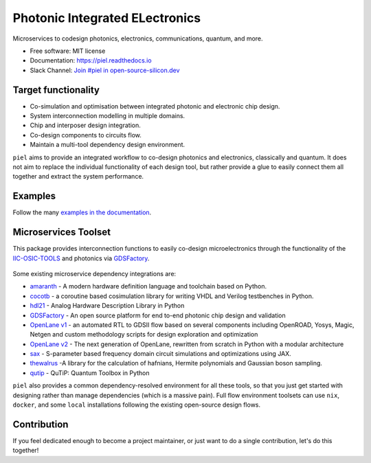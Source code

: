 ####################################################
**P**\ hotonic **I**\ ntegrated **EL**\ ectronics
####################################################

|PyPI Name| |PyPI Version| |Documentation Status| |MIT|
|Black|

Microservices to codesign photonics, electronics, communications,
quantum, and more.

-  Free software: MIT license
-  Documentation: https://piel.readthedocs.io
-  Slack Channel: `Join #piel in open-source-silicon.dev <https://join.slack.com/t/open-source-silicon/shared_invite/zt-22rt521qo-C7HUHAXDJ~am33y9ZNOPlg>`__

Target functionality
--------------------

-  Co-simulation and optimisation between integrated photonic and
   electronic chip design.
-  System interconnection modelling in multiple domains.
-  Chip and interposer design integration.
-  Co-design components to circuits flow.
-  Maintain a multi-tool dependency design environment.

``piel`` aims to provide an integrated workflow to co-design photonics
and electronics, classically and quantum. It does not aim to replace the
individual functionality of each design tool, but rather provide a glue
to easily connect them all together and extract the system performance.

Examples
--------

Follow the many `examples in the
documentation <https://piel.readthedocs.io/en/latest/examples.html>`__.

Microservices Toolset
---------------------

This package provides interconnection functions to easily co-design
microelectronics through the functionality of the
`IIC-OSIC-TOOLS <https://github.com/iic-jku/iic-osic-tools>`__ and
photonics via `GDSFactory <https://github.com/gdsfactory/gdsfactory>`__.

.. figure:: _static/img/piel_microservice_structure.png
   :alt: `piel` microservices structure.


Some existing microservice dependency integrations are:

-   `amaranth <https://github.com/amaranth-lang/amaranth>`__ - A modern hardware definition language and toolchain based on Python.
-  `cocotb <https://github.com/cocotb/cocotb>`__ - a coroutine based
   cosimulation library for writing VHDL and Verilog testbenches in
   Python.
-  `hdl21 <https://github.com/dan-fritchman/Hdl21>`__ - Analog Hardware
   Description Library in Python
-  `GDSFactory <https://github.com/gdsfactory/gdsfactory>`__ - An open
   source platform for end to-end photonic chip design and validation
-  `OpenLane v1 <https://github.com/The-OpenROAD-Project/OpenLane>`__ -
   an automated RTL to GDSII flow based on several components including
   OpenROAD, Yosys, Magic, Netgen and custom methodology scripts for
   design exploration and optimization
-  `OpenLane v2 <https://github.com/efabless/openlane2>`__ -
   The next generation of OpenLane, rewritten from scratch in Python with a modular architecture
-  `sax <https://github.com/flaport/sax>`__ - S-parameter based
   frequency domain circuit simulations and optimizations using JAX.
-  `thewalrus <https://github.com/XanaduAI/thewalrus>`__ -A library for
   the calculation of hafnians, Hermite polynomials and Gaussian boson
   sampling.
-  `qutip <https://github.com/qutip/qutip>`__ - QuTiP: Quantum Toolbox
   in Python

``piel`` also provides a common dependency-resolved environment for all these tools, so that you just get started with designing rather than manage dependencies (which is a massive pain). Full flow environment toolsets can use ``nix``, ``docker``, and some ``local`` installations following the existing open-source design flows.

Contribution
------------

If you feel dedicated enough to become a project maintainer, or just
want to do a single contribution, let's do this together!

.. |PyPI Name| image:: https://img.shields.io/badge/pypi-piel-blue?style=for-the-badge
   :target: https://pypi.python.org/pypi/piel
.. |PyPI Version| image:: https://img.shields.io/pypi/v/piel.svg?style=for-the-badge
   :target: https://pypi.python.org/pypi/piel
.. |Documentation Status| image:: https://readthedocs.org/projects/piel/badge/?style=for-the-badge
   :target: https://piel.readthedocs.io/en/latest/?version=latest
.. |MIT| image:: https://img.shields.io/github/license/gdsfactory/gdsfactory?style=for-the-badge
   :target: https://choosealicense.com/licenses/mit/
.. |Black| image:: https://img.shields.io/badge/code%20style-black-000000.svg?style=for-the-badge
   :target: https://github.com/psf/black

